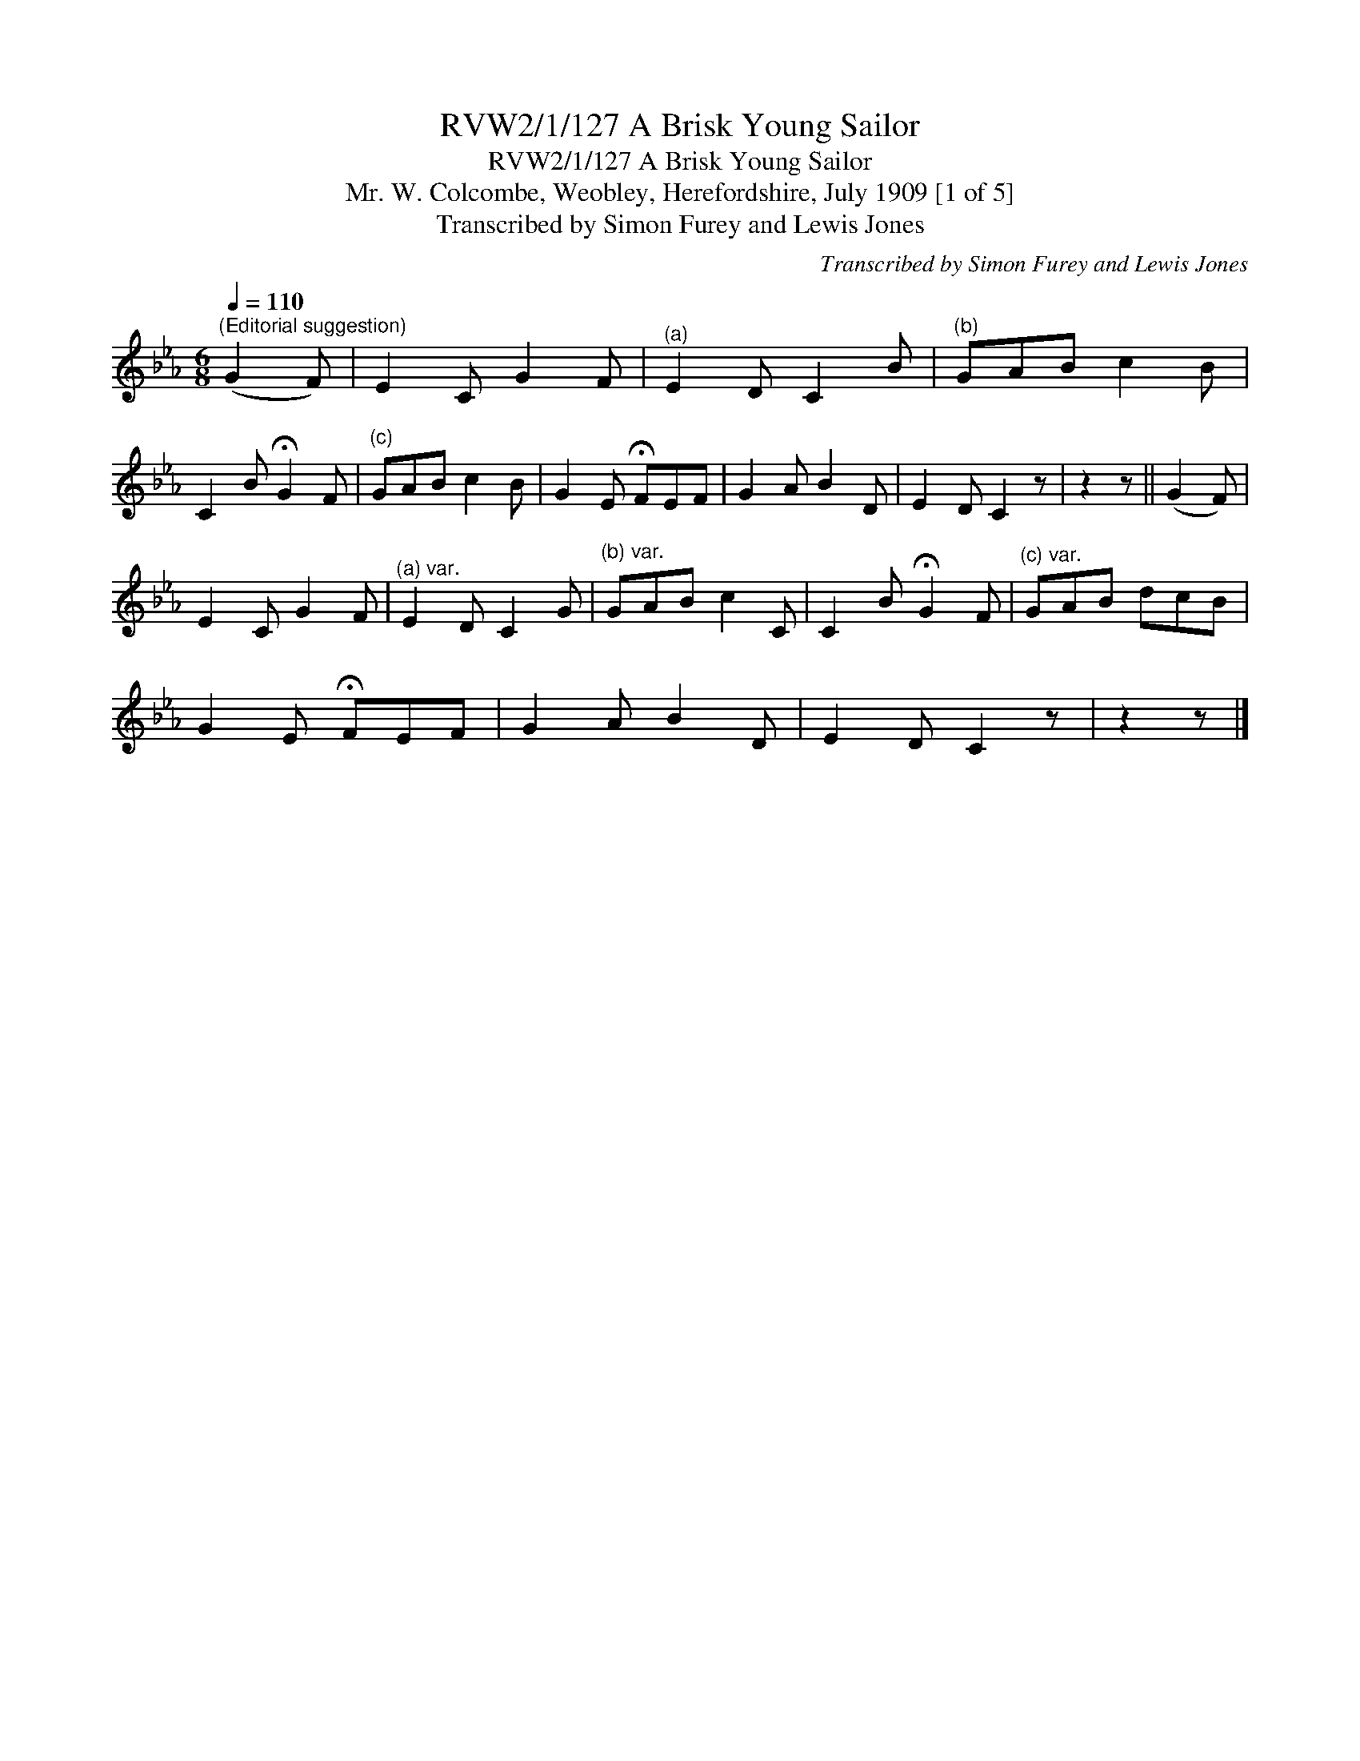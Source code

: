 X:1
T:RVW2/1/127 A Brisk Young Sailor
T:RVW2/1/127 A Brisk Young Sailor
T:Mr. W. Colcombe, Weobley, Herefordshire, July 1909 [1 of 5]
T:Transcribed by Simon Furey and Lewis Jones
C:Transcribed by Simon Furey and Lewis Jones
L:1/8
Q:1/4=110
M:6/8
K:Eb
V:1 treble 
V:1
"^(Editorial suggestion)" (G2 F) | E2 C G2 F |"^(a)" E2 D C2 B |"^(b)" GAB c2 B | %4
 C2 B !fermata!G2 F |"^(c)" GAB c2 B | G2 E !fermata!FEF | G2 A B2 D | E2 D C2 z | z2 z || (G2 F) | %11
 E2 C G2 F |"^(a) var." E2 D C2 G |"^(b) var." GAB c2 C | C2 B !fermata!G2 F |"^(c) var." GAB dcB | %16
 G2 E !fermata!FEF | G2 A B2 D | E2 D C2 z | z2 z |] %20

